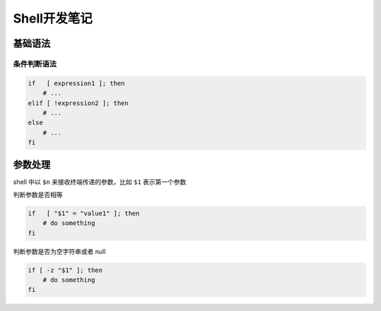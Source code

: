 Shell开发笔记
=================

基础语法
----------

条件判断语法
~~~~~~~~~~~~~

.. code-block:: shell

    if   [ expression1 ]; then
        # ...
    elif [ !expression2 ]; then
        # ...
    else
        # ...
    fi

参数处理
----------

shell 中以 ``$n`` 来接收终端传递的参数，比如 ``$1`` 表示第一个参数

判断参数是否相等

.. code-block:: shell

    if   [ "$1" = "value1" ]; then
        # do something
    fi

判断参数是否为空字符串或者 null

.. code-block:: shell

    if [ -z "$1" ]; then
        # do something
    fi

